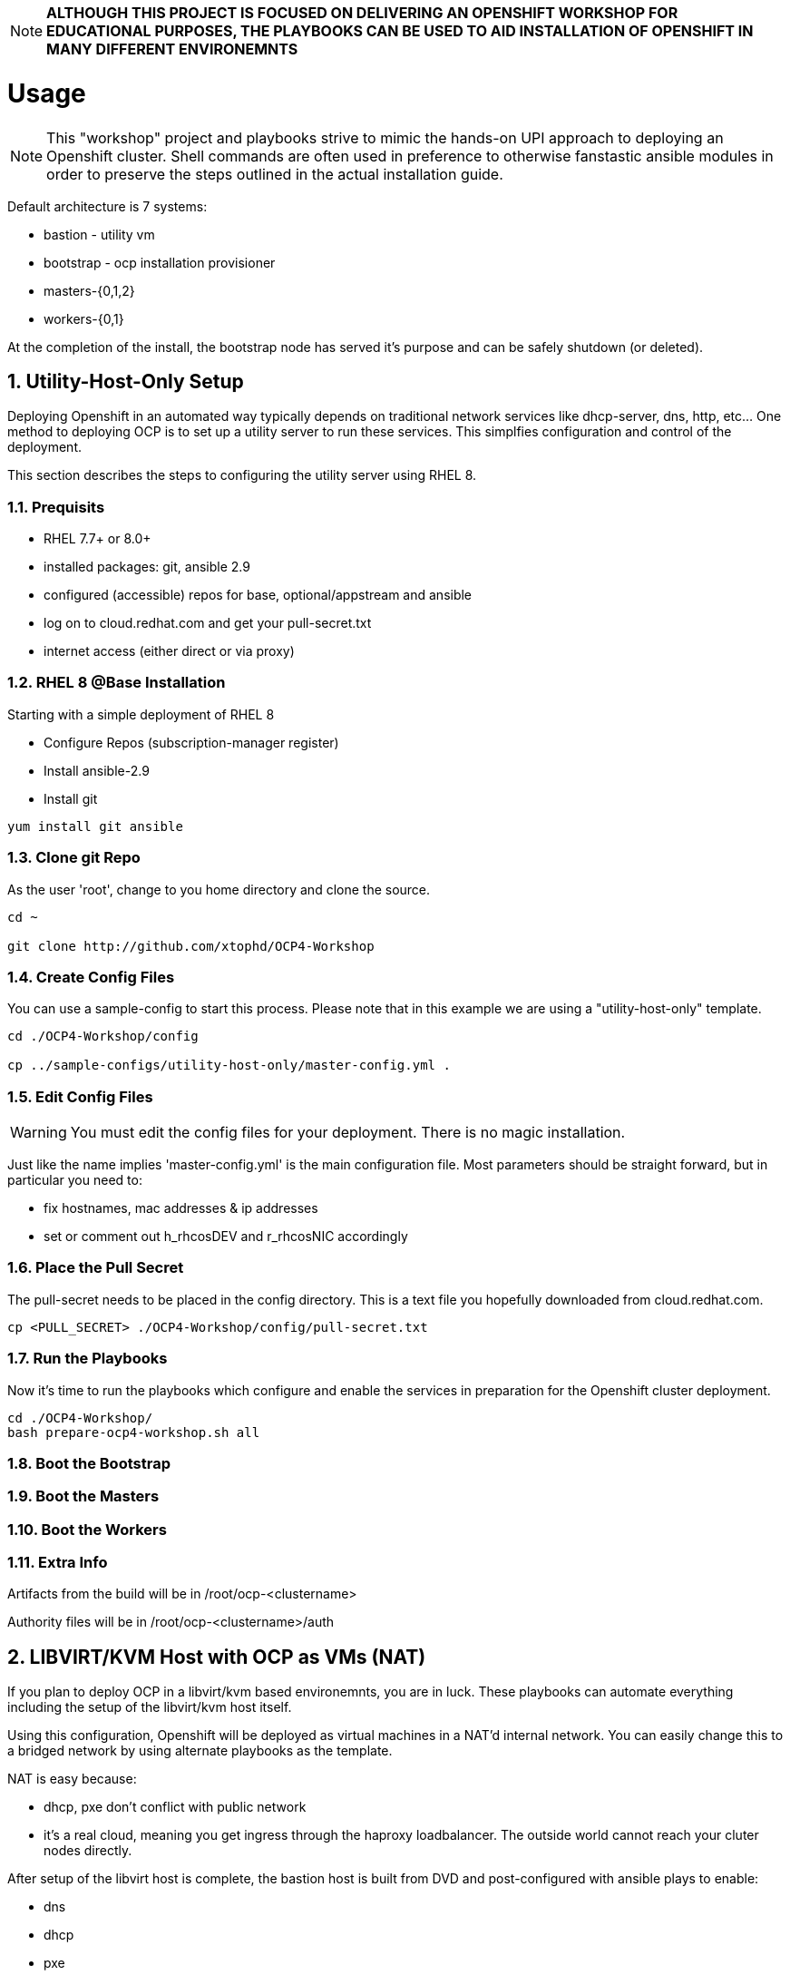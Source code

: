 :gitrepo: https://github.com/xtophd/RHEL7-Workshop
:docsdir: documentation
:includedir: _include
:doctype: book
:sectnums:
:sectnumlevels: 3
ifdef::env-github[]
:tip-caption: :bulb:
:note-caption: :information_source:
:important-caption: :heavy_exclamation_mark:
:caution-caption: :fire:
:warning-caption: :warning:
endif::[]
:imagesdir: ./_include/_images/

NOTE: *ALTHOUGH THIS PROJECT IS FOCUSED ON DELIVERING AN OPENSHIFT WORKSHOP FOR EDUCATIONAL PURPOSES, THE PLAYBOOKS CAN BE USED TO AID INSTALLATION OF OPENSHIFT IN MANY DIFFERENT ENVIRONEMNTS*

= Usage

NOTE:  This "workshop" project and playbooks strive to mimic the hands-on UPI approach to deploying an Openshift cluster.  Shell commands are often used in preference to otherwise fanstastic ansible modules in order to preserve the steps outlined in the actual installation guide.


Default architecture is 7 systems:

  * bastion - utility vm
  * bootstrap - ocp installation provisioner
  * masters-{0,1,2}
  * workers-{0,1}
  
At the completion of the install, the bootstrap node has served it's purpose and can be safely shutdown (or deleted).

== Utility-Host-Only Setup

Deploying Openshift in an automated way typically depends on traditional network services like dhcp-server, dns, http, etc...  One method to deploying OCP is to set up a utility server to run these services.  This simplfies configuration and control of the deployment.

This section describes the steps to configuring the utility server using RHEL 8.

=== Prequisits

  * RHEL 7.7+ or 8.0+
  * installed packages: git, ansible 2.9
  * configured (accessible) repos for base, optional/appstream and ansible
  * log on to cloud.redhat.com and get your pull-secret.txt
  * internet access (either direct or via proxy)

=== RHEL 8 @Base Installation

Starting with a simple deployment of RHEL 8

  * Configure Repos (subscription-manager register)
  * Install ansible-2.9
  * Install git

----
yum install git ansible
----

=== Clone git Repo

As the user 'root', change to you home directory and clone the source.

----
cd ~

git clone http://github.com/xtophd/OCP4-Workshop
----

=== Create Config Files

You can use a sample-config to start this process.  Please note that in this example we are using a "utility-host-only" template.

----
cd ./OCP4-Workshop/config

cp ../sample-configs/utility-host-only/master-config.yml .
----

=== Edit Config Files

WARNING:  You must edit the config files for your deployment.  There is no magic installation.

Just like the name implies 'master-config.yml' is the main configuration file.  Most parameters should be straight forward, but
in particular you need to:

  * fix hostnames, mac addresses & ip addresses
  * set or comment out h_rhcosDEV and r_rhcosNIC accordingly
  
=== Place the Pull Secret

The pull-secret needs to be placed in the config directory.  This is a text file you hopefully downloaded from cloud.redhat.com.

----
cp <PULL_SECRET> ./OCP4-Workshop/config/pull-secret.txt
----

=== Run the Playbooks

Now it's time to run the playbooks which configure and enable the services in preparation for the Openshift cluster deployment.

----
cd ./OCP4-Workshop/
bash prepare-ocp4-workshop.sh all
----

=== Boot the Bootstrap

=== Boot the Masters

=== Boot the Workers

=== Extra Info

Artifacts from the build will be in /root/ocp-<clustername>

Authority files will be in /root/ocp-<clustername>/auth


== LIBVIRT/KVM Host with OCP as VMs (NAT)

If you plan to deploy OCP in a libvirt/kvm based environemnts, you are in luck.  These playbooks can automate everything including the setup of the libvirt/kvm host itself.

Using this configuration, Openshift will be deployed as virtual machines in a NAT'd internal network.  You can easily change this to a bridged network by using alternate playbooks as the template.

NAT is easy because:

  * dhcp, pxe don't conflict with public network
  * it's a real cloud, meaning you get ingress through the haproxy loadbalancer.  The outside world cannot reach your cluter nodes directly.

After setup of the libvirt host is complete, the bastion host is built from DVD and post-configured with ansible plays to enable:

  * dns
  * dhcp
  * pxe
  * matchbox
  * nfs for persistent storage (not supported in PROD, but works for POC)
  * openshift install/ignition generation
  * more...

Lastly, these are default configurations on the virt host but can be changed:

  * vm images will go into /home/virt-images
  * iso images will got into /home/iso
  * network is NAT by default with 192.168.123.xxx and ocp.example.com as internal domain.

Virt host should be loaded with either RHEL 7.7+ or RHEL 8.1+


===  Prerequisites

  * RHEL 7.7+ or 8.0+
  * installed packages: git, ansible 2.9
  * RHEL 8.2 ISO saved in /home/iso
  * configured (accessible) repos for base, optional/appstream and ansible
  * log on to cloud.redhat.com and get your pull-secret.txt
  * internet access (either direct or via proxy)

=== Preperation (libvirt)

On your virt host:

  * subscription manager register and attach host
  * mkdir -p /home/iso
  * mkdir -p /home/virt-images
  * cd /home/iso
  * <PLACE RHEL ISO's HERE>: rhel-8.1-x86_64-dvd.iso rhel-8.2-x86_64-dvd.iso

=== Git Clone Repo

Still on virt host:

  * cd /usr/local/src
  * git clone http://github.com/xtophd/OCP4-Workshop --recurse-submodules

=== Create the Config Files

WARNING:  You must edit the config files for your deployment.  There is no magic installation.

==== For NAT (prviate) Netowrk design

  * cd /usr/local/src/OCP4-Workshop/config
  * cp ../sample-configs/libvirt-nat/* .
  
==== For BRIDGE (public) Network design
  
  * cd /usr/local/src/OCP4-Workshop/config
  * cp ../sample-configs/libvirt-bridge/* .

=== Edit the Config Files

Just like the name implies 'master-config.yml' is the main configuration file.  Most parameters should be straight forward, but
in particular you need to:

  * fix hostnames, mac addresses & ip addresses
  * set or comment out h_rhcosDEV and r_rhcosNIC accordingly
  
=== Place the Pull Secret

  * cd /usr/local/src/OCP4-Workshop/config
  * <PLACE PULL_SECRET HERE>: pull-secret.txt

=== Run the Play Books

Once again, on virt host:

  * cd /usr/local/src/OCP4-Workshop
  * export HTTPPROXY if needed
  * bash prepare-kvm-host.sh all

If all goes well, should just work and about 30 minutes later you have an operational openshift cluster

== MORE COMING SOON...

Master document for this branch can be found here:

* link:{docsdir}/OCP-Workshop.adoc[OCP-Workshop Hands-on Lab]
